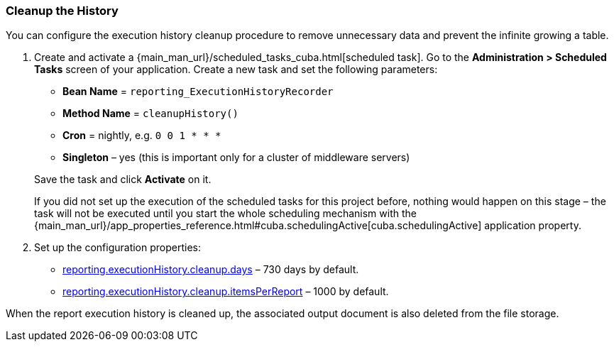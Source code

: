 :sourcesdir: ../../../source

[[execution_history_cleanup]]
=== Cleanup the History

You can configure the execution history cleanup procedure to remove unnecessary data and prevent the infinite growing a table.

. Create and activate a {main_man_url}/scheduled_tasks_cuba.html[scheduled task]. Go to the *Administration > Scheduled Tasks* screen of your application. Create a new task and set the following parameters:
+
--
* *Bean Name* = `reporting_ExecutionHistoryRecorder`
* *Method Name* = `cleanupHistory()`
* *Cron* = nightly, e.g. `0 0 1 * * *`
* *Singleton* – yes (this is important only for a cluster of middleware servers)
--
+
Save the task and click *Activate* on it.
+
If you did not set up the execution of the scheduled tasks for this project before, nothing would happen on this stage – the task will not be executed until you start the whole scheduling mechanism with the {main_man_url}/app_properties_reference.html#cuba.schedulingActive[cuba.schedulingActive] application property.

. Set up the configuration properties:
+
--
* <<reporting.executionHistory.cleanup.days,reporting.executionHistory.cleanup.days>> – 730 days by default.
* <<reporting.executionHistory.cleanup.itemsPerReport,reporting.executionHistory.cleanup.itemsPerReport>> – 1000 by default.
--

When the report execution history is cleaned up, the associated output document is also deleted from the file storage.